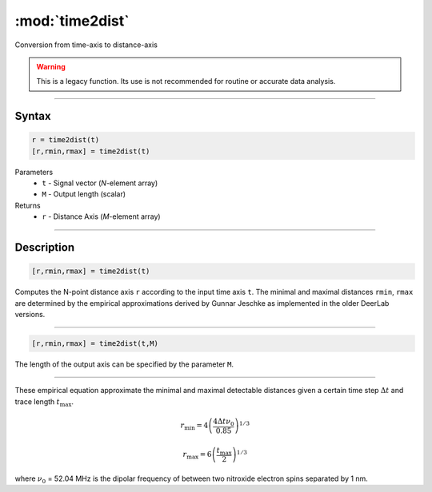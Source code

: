 .. highlight:: matlab
.. _time2dist:

*********************
:mod:`time2dist`
*********************

Conversion from time-axis to distance-axis

.. warning:: This is a legacy function. Its use is not recommended for routine or accurate data analysis.


-----------------------------


Syntax
=========================================

.. code-block:: matlab

    r = time2dist(t)
    [r,rmin,rmax] = time2dist(t)

Parameters
    *   ``t`` - Signal vector (*N*-element array)
    *   ``M`` - Output length (scalar)

Returns
    *   ``r`` - Distance Axis (*M*-element array)

-----------------------------


Description
=========================================

.. code-block:: matlab

    [r,rmin,rmax] = time2dist(t)

Computes the N-point distance axis ``r`` according to the input time axis ``t``. The minimal and maximal distances ``rmin``, ``rmax`` are determined by the empirical approximations derived by Gunnar Jeschke as implemented in the older DeerLab versions.

-----------------------------


.. code-block:: matlab

    [r,rmin,rmax] = time2dist(t,M)

The length of the output axis can be specified by the parameter ``M``.

-----------------------------


These empirical equation approximate the minimal and maximal detectable distances given a certain time step :math:`\Delta t` and trace length :math:`t_\text{max}`.

.. math:: r_\text{min} = 4\left( \frac{4\Delta t \nu_0}{0.85} \right)^{1/3}

.. math:: r_\text{max} = 6\left( \frac{t_\text{max}}{2} \right)^{1/3}

where :math:`\nu_0` = 52.04 MHz is the dipolar frequency of between two nitroxide electron spins separated by 1 nm.

